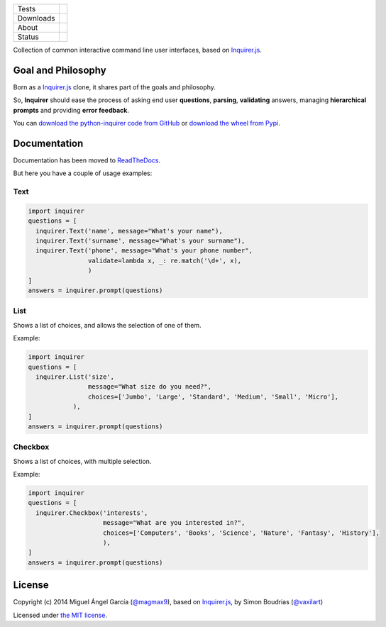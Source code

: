 ====================  =================================================================================
Tests                 |travis| |coveralls|
--------------------  ---------------------------------------------------------------------------------
Downloads             |pip dm| |pip dw| |pip dd|
--------------------  ---------------------------------------------------------------------------------
About                 |pip license| |pip wheel| |pip pyversions| |pip implem|
--------------------  ---------------------------------------------------------------------------------
Status                |version| |status|
====================  =================================================================================

Collection of common interactive command line user interfaces, based on `Inquirer.js`_.

Goal and Philosophy
===================

Born as a `Inquirer.js`_ clone, it shares part of the goals and philosophy.

So, **Inquirer** should ease the process of asking end user **questions**, **parsing**, **validating** answers, managing **hierarchical prompts** and providing **error feedback**.

You can `download the python-inquirer code from GitHub`_ or `download the wheel from Pypi`_.


Documentation
=============

Documentation has been moved to `ReadTheDocs`_.

But here you have a couple of usage examples:


Text
----

.. code:: python

  import inquirer
  questions = [
    inquirer.Text('name', message="What's your name"),
    inquirer.Text('surname', message="What's your surname"),
    inquirer.Text('phone', message="What's your phone number",
                  validate=lambda x, _: re.match('\d+', x),
                  )
  ]
  answers = inquirer.prompt(questions)

|inquirer text|




List
----

Shows a list of choices, and allows the selection of one of them.

Example:

.. code:: python


  import inquirer
  questions = [
    inquirer.List('size',
                  message="What size do you need?",
                  choices=['Jumbo', 'Large', 'Standard', 'Medium', 'Small', 'Micro'],
              ),
  ]
  answers = inquirer.prompt(questions)

|inquirer list|


Checkbox
--------

Shows a list of choices, with multiple selection.

Example:

.. code:: python


  import inquirer
  questions = [
    inquirer.Checkbox('interests',
                      message="What are you interested in?",
                      choices=['Computers', 'Books', 'Science', 'Nature', 'Fantasy', 'History'],
                      ),
  ]
  answers = inquirer.prompt(questions)

|inquirer checkbox|

License
=======

Copyright (c) 2014 Miguel Ángel García (`@magmax9`_), based on `Inquirer.js`_, by Simon Boudrias (`@vaxilart`_)

Licensed under `the MIT license`_.


.. |travis| image:: https://travis-ci.org/magmax/python-inquirer.png
  :target: `Travis`_
  :alt: Travis results

.. |coveralls| image:: https://coveralls.io/repos/magmax/python-inquirer/badge.png
  :target: `Coveralls`_
  :alt: Coveralls results_

.. |pip version| image:: https://img.shields.io/pypi/v/paratest.svg
    :target: https://pypi.python.org/pypi/paratest
    :alt: Latest PyPI version

.. |pip dm| image:: https://img.shields.io/pypi/dm/paratest.svg
    :target: https://pypi.python.org/pypi/paratest
    :alt: Last month downloads from pypi

.. |pip dw| image:: https://img.shields.io/pypi/dw/paratest.svg
    :target: https://pypi.python.org/pypi/paratest
    :alt: Last week downloads from pypi

.. |pip dd| image:: https://img.shields.io/pypi/dd/paratest.svg
    :target: https://pypi.python.org/pypi/paratest
    :alt: Yesterday downloads from pypi

.. |pip license| image:: https://img.shields.io/pypi/l/paratest.svg
    :target: https://pypi.python.org/pypi/paratest
    :alt: License

.. |pip wheel| image:: https://img.shields.io/pypi/wheel/paratest.svg
    :target: https://pypi.python.org/pypi/paratest
    :alt: Wheel

.. |pip pyversions| image::  	https://img.shields.io/pypi/pyversions/paratest.svg
    :target: https://pypi.python.org/pypi/paratest
    :alt: Python versions

.. |pip implem| image::  	https://img.shields.io/pypi/implementation/paratest.svg
    :target: https://pypi.python.org/pypi/paratest
    :alt: Python interpreters

.. |status| image::	https://img.shields.io/pypi/status/paratest.svg
    :target: https://pypi.python.org/pypi/paratest
    :alt: Status

.. |version| image:: https://img.shields.io/pypi/v/paratest.svg
    :target: https://pypi.python.org/pypi/paratest
    :alt: Status



.. |inquirer text| image:: http://python-inquirer.readthedocs.org/en/latest/_images/inquirer_text.png
  :alt: Example of Text Question

.. |inquirer list| image:: http://python-inquirer.readthedocs.org/en/latest/_images/inquirer_list.png
  :alt: Example of List Question

.. |inquirer checkbox| image:: http://python-inquirer.readthedocs.org/en/latest/_images/inquirer_checkbox.png
  :alt: Example of Checkbox Question

.. _Inquirer.js: https://github.com/SBoudrias/Inquirer.js
.. _Travis: https://travis-ci.org/magmax/python-inquirer
.. _Coveralls: https://coveralls.io/r/magmax/python-inquirer
.. _examples/: https://github.com/magmax/python-inquirer/tree/master/examples
.. _ReadTheDocs: http://python-inquirer.readthedocs.org/
.. _`download the python-inquirer code from GitHub`: https://github.com/magmax/python-inquirer
.. _`download the wheel from Pypi`: https://pypi.python.org/pypi/inquirer

.. _@vaxilart: https://twitter.com/vaxilart
.. _@magmax9: https://twitter.com/magmax9

.. _the MIT license: http://opensource.org/licenses/MIT

.. _changes.rst: https://github.com/magmax/python-inquirer/blob/master/changes.rst

